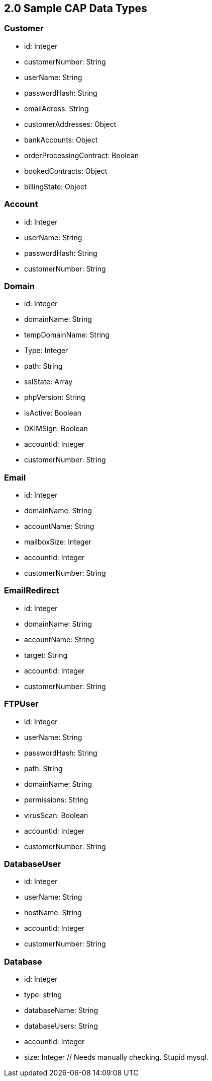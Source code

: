 == 2.0 Sample CAP Data Types

=== Customer
- id: Integer
- customerNumber: String
- userName: String
- passwordHash: String
- emailAdress: String
- customerAddresses: Object
- bankAccounts: Object
- orderProcessingContract: Boolean
- bookedContracts: Object
- billingState: Object

=== Account
- id: Integer
- userName: String
- passwordHash: String
- customerNumber: String

=== Domain
- id: Integer
- domainName: String
- tempDomainName: String
- Type: Integer
- path: String
- sslState: Array
- phpVersion: String
- isActive: Boolean
- DKIMSign: Boolean
- accountId: Integer
- customerNumber: String

=== Email
- id: Integer
- domainName: String
- accountName: String
- mailboxSize: Integer
- accountId: Integer
- customerNumber: String

=== EmailRedirect
- id: Integer
- domainName: String
- accountName: String
- target: String
- accountId: Integer
- customerNumber: String

=== FTPUser
- id: Integer
- userName: String
- passwordHash: String
- path: String
- domainName: String
- permissions: String
- virusScan: Boolean
- accountId: Integer
- customerNumber: String

=== DatabaseUser
- id: Integer
- userName: String
- hostName: String
- accountId: Integer
- customerNumber: String

=== Database
- id: Integer
- type: string
- databaseName: String
- databaseUsers: String
- accountId: Integer
- size: Integer // Needs manually checking. Stupid mysql.

